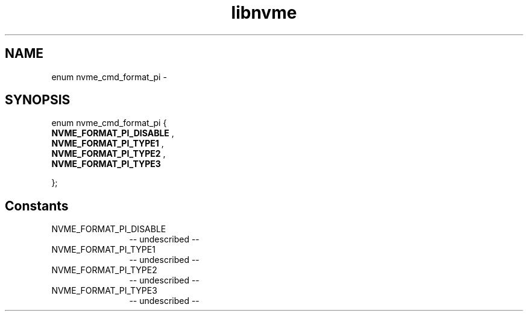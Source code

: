 .TH "libnvme" 2 "enum nvme_cmd_format_pi" "February 2020" "LIBNVME API Manual" LINUX
.SH NAME
enum nvme_cmd_format_pi \-
.SH SYNOPSIS
enum nvme_cmd_format_pi {
.br
.BI "    NVME_FORMAT_PI_DISABLE"
,
.br
.br
.BI "    NVME_FORMAT_PI_TYPE1"
,
.br
.br
.BI "    NVME_FORMAT_PI_TYPE2"
,
.br
.br
.BI "    NVME_FORMAT_PI_TYPE3"

};
.SH Constants
.IP "NVME_FORMAT_PI_DISABLE" 12
-- undescribed --
.IP "NVME_FORMAT_PI_TYPE1" 12
-- undescribed --
.IP "NVME_FORMAT_PI_TYPE2" 12
-- undescribed --
.IP "NVME_FORMAT_PI_TYPE3" 12
-- undescribed --
